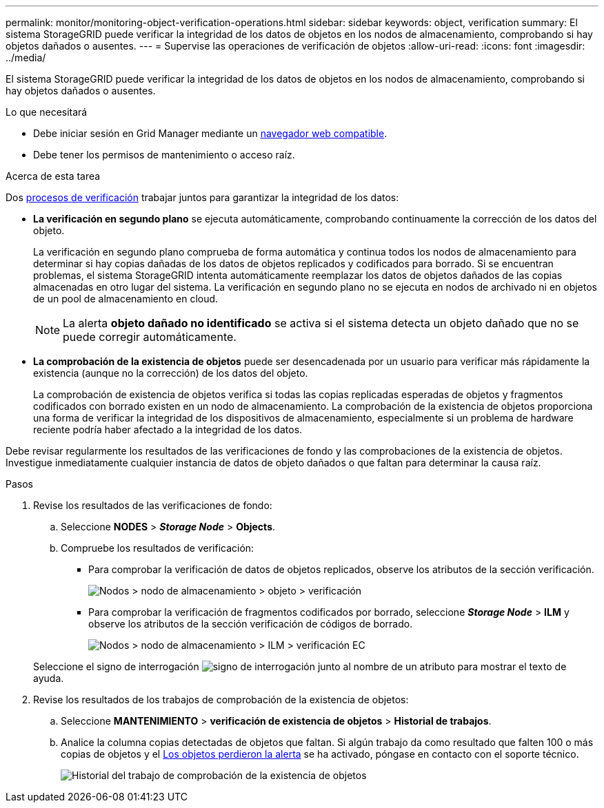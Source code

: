 ---
permalink: monitor/monitoring-object-verification-operations.html 
sidebar: sidebar 
keywords: object, verification 
summary: El sistema StorageGRID puede verificar la integridad de los datos de objetos en los nodos de almacenamiento, comprobando si hay objetos dañados o ausentes. 
---
= Supervise las operaciones de verificación de objetos
:allow-uri-read: 
:icons: font
:imagesdir: ../media/


[role="lead"]
El sistema StorageGRID puede verificar la integridad de los datos de objetos en los nodos de almacenamiento, comprobando si hay objetos dañados o ausentes.

.Lo que necesitará
* Debe iniciar sesión en Grid Manager mediante un xref:../admin/web-browser-requirements.adoc[navegador web compatible].
* Debe tener los permisos de mantenimiento o acceso raíz.


.Acerca de esta tarea
Dos xref:verifying-object-integrity.adoc[procesos de verificación] trabajar juntos para garantizar la integridad de los datos:

* *La verificación en segundo plano* se ejecuta automáticamente, comprobando continuamente la corrección de los datos del objeto.
+
La verificación en segundo plano comprueba de forma automática y continua todos los nodos de almacenamiento para determinar si hay copias dañadas de los datos de objetos replicados y codificados para borrado. Si se encuentran problemas, el sistema StorageGRID intenta automáticamente reemplazar los datos de objetos dañados de las copias almacenadas en otro lugar del sistema. La verificación en segundo plano no se ejecuta en nodos de archivado ni en objetos de un pool de almacenamiento en cloud.

+

NOTE: La alerta *objeto dañado no identificado* se activa si el sistema detecta un objeto dañado que no se puede corregir automáticamente.

* *La comprobación de la existencia de objetos* puede ser desencadenada por un usuario para verificar más rápidamente la existencia (aunque no la corrección) de los datos del objeto.
+
La comprobación de existencia de objetos verifica si todas las copias replicadas esperadas de objetos y fragmentos codificados con borrado existen en un nodo de almacenamiento. La comprobación de la existencia de objetos proporciona una forma de verificar la integridad de los dispositivos de almacenamiento, especialmente si un problema de hardware reciente podría haber afectado a la integridad de los datos.



Debe revisar regularmente los resultados de las verificaciones de fondo y las comprobaciones de la existencia de objetos. Investigue inmediatamente cualquier instancia de datos de objeto dañados o que faltan para determinar la causa raíz.

.Pasos
. Revise los resultados de las verificaciones de fondo:
+
.. Seleccione *NODES* > *_Storage Node_* > *Objects*.
.. Compruebe los resultados de verificación:
+
*** Para comprobar la verificación de datos de objetos replicados, observe los atributos de la sección verificación.
+
image::../media/nodes_storage_node_object_verification.png[Nodos > nodo de almacenamiento > objeto > verificación]

*** Para comprobar la verificación de fragmentos codificados por borrado, seleccione *_Storage Node_* > *ILM* y observe los atributos de la sección verificación de códigos de borrado.
+
image::../media/nodes_storage_node_ilm_ec_verification.png[Nodos > nodo de almacenamiento > ILM > verificación EC]

+
Seleccione el signo de interrogación image:../media/icon_nms_question.png["signo de interrogación"] junto al nombre de un atributo para mostrar el texto de ayuda.





. Revise los resultados de los trabajos de comprobación de la existencia de objetos:
+
.. Seleccione *MANTENIMIENTO* > *verificación de existencia de objetos* > *Historial de trabajos*.
.. Analice la columna copias detectadas de objetos que faltan. Si algún trabajo da como resultado que falten 100 o más copias de objetos y el xref:alerts-reference.adoc[Los objetos perdieron la alerta] se ha activado, póngase en contacto con el soporte técnico.
+
image::../media/oec_job_history.png[Historial del trabajo de comprobación de la existencia de objetos]




